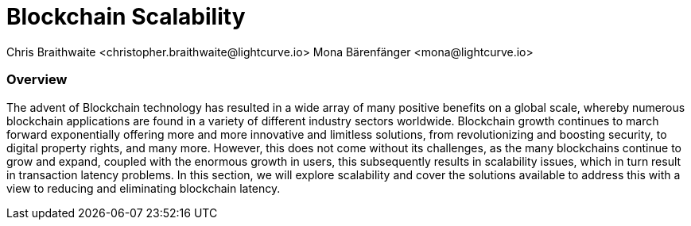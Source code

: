 = Blockchain Scalability
Chris Braithwaite <christopher.braithwaite@lightcurve.io> Mona Bärenfänger <mona@lightcurve.io>

:description: Scalability in the blockchain industry and how it is managed in the Lisk ecosystem

:toc: preamble
:idprefix:
:idseparator: -
:imagesdir: ../../assets/images
//:experimental::toc:
:page-previous: /root/intro/lisk-products.html
:page-previous-title: Lisk Products
:page-next:
:page-next-title:


=== Overview


The advent of Blockchain technology has resulted in a wide array of many positive benefits on a global scale, whereby numerous blockchain applications are found in a variety of different industry sectors worldwide.
Blockchain growth continues to march forward exponentially offering more and more innovative and limitless solutions, from revolutionizing and boosting security, to digital property rights, and many more.
However, this does not come without its challenges, as the many blockchains continue to grow and expand, coupled with the enormous growth in users, this subsequently results in scalability issues, which in turn result in transaction latency problems.
In this section, we will explore scalability and cover the solutions available to address this with a view to reducing and eliminating blockchain latency.


